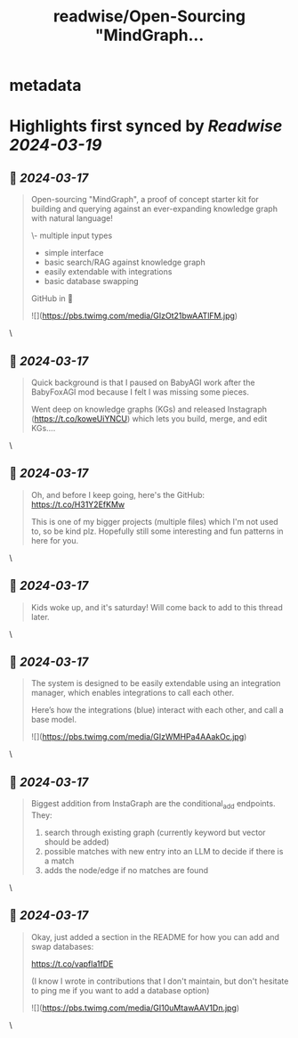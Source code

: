 :PROPERTIES:
:title: readwise/Open-Sourcing "MindGraph...
:END:


* metadata
:PROPERTIES:
:author: [[yoheinakajima on Twitter]]
:full-title: "Open-Sourcing "MindGraph..."
:category: [[tweets]]
:url: https://twitter.com/yoheinakajima/status/1769019899245158648
:image-url: https://pbs.twimg.com/profile_images/1452754543217831938/T2O-66Yy.jpg
:END:

* Highlights first synced by [[Readwise]] [[2024-03-19]]
** 📌 [[2024-03-17]]
#+BEGIN_QUOTE
Open-sourcing "MindGraph", a proof of concept starter kit for building and querying against an ever-expanding knowledge graph with natural language!

\- multiple input types
- simple interface
- basic search/RAG against knowledge graph
- easily extendable with integrations
- basic database swapping

GitHub in 🧵

![](https://pbs.twimg.com/media/GIzOt21bwAATlFM.jpg) 
#+END_QUOTE\
** 📌 [[2024-03-17]]
#+BEGIN_QUOTE
Quick background is that I paused on BabyAGI work after the BabyFoxAGI mod because I felt I was missing some pieces.

Went deep on knowledge graphs (KGs) and released Instagraph (https://t.co/koweUiYNCU) which lets you build, merge, and edit KGs.... 
#+END_QUOTE\
** 📌 [[2024-03-17]]
#+BEGIN_QUOTE
Oh, and before I keep going, here's the GitHub: https://t.co/H31Y2EfKMw

This is one of my bigger projects (multiple files) which I'm not used to, so be kind plz. Hopefully still some interesting and fun patterns in here for you. 
#+END_QUOTE\
** 📌 [[2024-03-17]]
#+BEGIN_QUOTE
Kids woke up, and it's saturday! Will come back to add to this thread later. 
#+END_QUOTE\
** 📌 [[2024-03-17]]
#+BEGIN_QUOTE
The system is designed to be easily extendable using an integration manager, which enables integrations to call each other.

Here’s how the integrations (blue) interact with each other, and call a base model. 

![](https://pbs.twimg.com/media/GIzWMHPa4AAakOc.jpg) 
#+END_QUOTE\
** 📌 [[2024-03-17]]
#+BEGIN_QUOTE
Biggest addition from InstaGraph are the conditional_add endpoints. They:

1) search through existing graph (currently keyword but vector should be added)
2) possible matches with new entry into an LLM to decide if there is a match
3) adds the node/edge if no matches are found 
#+END_QUOTE\
** 📌 [[2024-03-17]]
#+BEGIN_QUOTE
Okay, just added a section in the README for how you can add and swap databases:

https://t.co/vapfla1fDE

(I know I wrote in contributions that I don't maintain, but  don't hesitate to ping me if you want to add a database option) 

![](https://pbs.twimg.com/media/GI10uMtawAAV1Dn.jpg) 
#+END_QUOTE\